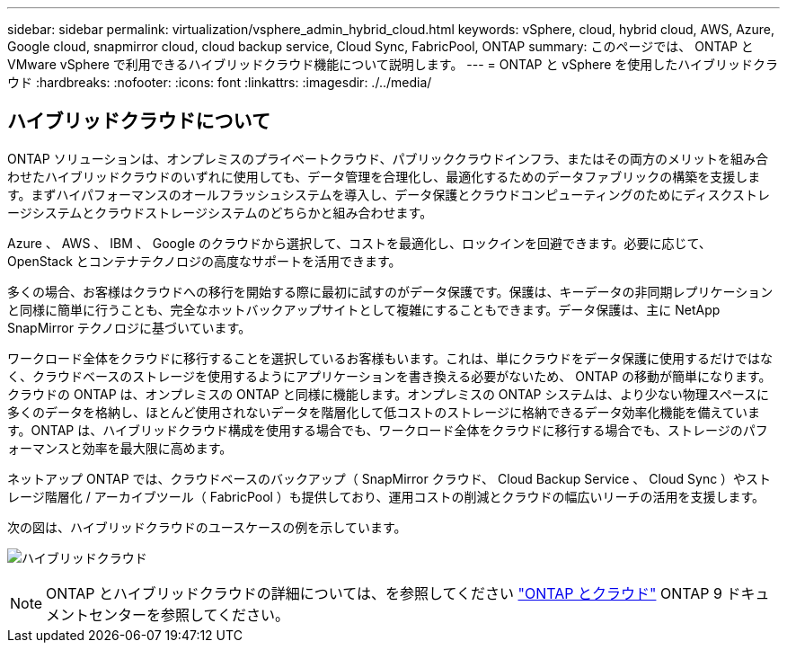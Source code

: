---
sidebar: sidebar 
permalink: virtualization/vsphere_admin_hybrid_cloud.html 
keywords: vSphere, cloud, hybrid cloud, AWS, Azure, Google cloud, snapmirror cloud, cloud backup service, Cloud Sync, FabricPool, ONTAP 
summary: このページでは、 ONTAP と VMware vSphere で利用できるハイブリッドクラウド機能について説明します。 
---
= ONTAP と vSphere を使用したハイブリッドクラウド
:hardbreaks:
:nofooter: 
:icons: font
:linkattrs: 
:imagesdir: ./../media/




== ハイブリッドクラウドについて

ONTAP ソリューションは、オンプレミスのプライベートクラウド、パブリッククラウドインフラ、またはその両方のメリットを組み合わせたハイブリッドクラウドのいずれに使用しても、データ管理を合理化し、最適化するためのデータファブリックの構築を支援します。まずハイパフォーマンスのオールフラッシュシステムを導入し、データ保護とクラウドコンピューティングのためにディスクストレージシステムとクラウドストレージシステムのどちらかと組み合わせます。

Azure 、 AWS 、 IBM 、 Google のクラウドから選択して、コストを最適化し、ロックインを回避できます。必要に応じて、 OpenStack とコンテナテクノロジの高度なサポートを活用できます。

多くの場合、お客様はクラウドへの移行を開始する際に最初に試すのがデータ保護です。保護は、キーデータの非同期レプリケーションと同様に簡単に行うことも、完全なホットバックアップサイトとして複雑にすることもできます。データ保護は、主に NetApp SnapMirror テクノロジに基づいています。

ワークロード全体をクラウドに移行することを選択しているお客様もいます。これは、単にクラウドをデータ保護に使用するだけではなく、クラウドベースのストレージを使用するようにアプリケーションを書き換える必要がないため、 ONTAP の移動が簡単になります。クラウドの ONTAP は、オンプレミスの ONTAP と同様に機能します。オンプレミスの ONTAP システムは、より少ない物理スペースに多くのデータを格納し、ほとんど使用されないデータを階層化して低コストのストレージに格納できるデータ効率化機能を備えています。ONTAP は、ハイブリッドクラウド構成を使用する場合でも、ワークロード全体をクラウドに移行する場合でも、ストレージのパフォーマンスと効率を最大限に高めます。

ネットアップ ONTAP では、クラウドベースのバックアップ（ SnapMirror クラウド、 Cloud Backup Service 、 Cloud Sync ）やストレージ階層化 / アーカイブツール（ FabricPool ）も提供しており、運用コストの削減とクラウドの幅広いリーチの活用を支援します。

次の図は、ハイブリッドクラウドのユースケースの例を示しています。

image:vsphere_admin_hybrid_cloud.png["ハイブリッドクラウド"]


NOTE: ONTAP とハイブリッドクラウドの詳細については、を参照してください https://docs.netapp.com/ontap-9/index.jsp?lang=en["ONTAP とクラウド"^] ONTAP 9 ドキュメントセンターを参照してください。
